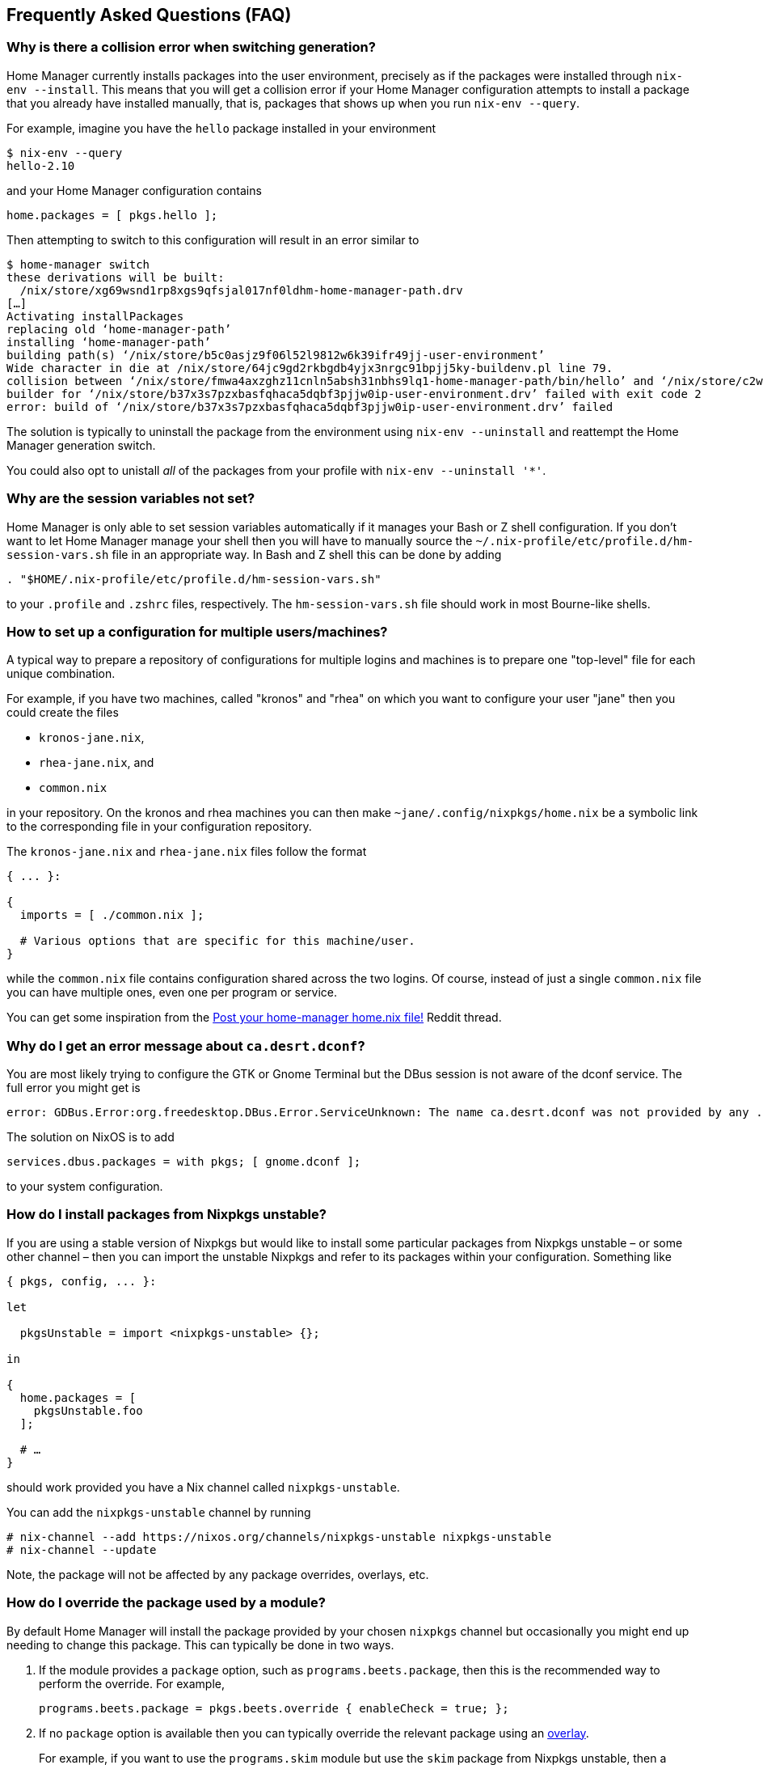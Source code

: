 [[ch-faq]]
== Frequently Asked Questions (FAQ)

=== Why is there a collision error when switching generation?

Home Manager currently installs packages into the user environment, precisely as if the packages were installed through `nix-env --install`. This means that you will get a collision error if your Home Manager configuration attempts to install a package that you already have installed manually, that is, packages that shows up when you run `nix-env --query`.

For example, imagine you have the `hello` package installed in your environment

[source,console]
----
$ nix-env --query
hello-2.10
----

and your Home Manager configuration contains

[source,nix]
----
home.packages = [ pkgs.hello ];
----

Then attempting to switch to this configuration will result in an error similar to

[source,console]
----
$ home-manager switch
these derivations will be built:
  /nix/store/xg69wsnd1rp8xgs9qfsjal017nf0ldhm-home-manager-path.drv
[…]
Activating installPackages
replacing old ‘home-manager-path’
installing ‘home-manager-path’
building path(s) ‘/nix/store/b5c0asjz9f06l52l9812w6k39ifr49jj-user-environment’
Wide character in die at /nix/store/64jc9gd2rkbgdb4yjx3nrgc91bpjj5ky-buildenv.pl line 79.
collision between ‘/nix/store/fmwa4axzghz11cnln5absh31nbhs9lq1-home-manager-path/bin/hello’ and ‘/nix/store/c2wyl8b9p4afivpcz8jplc9kis8rj36d-hello-2.10/bin/hello’; use ‘nix-env --set-flag priority NUMBER PKGNAME’ to change the priority of one of the conflicting packages
builder for ‘/nix/store/b37x3s7pzxbasfqhaca5dqbf3pjjw0ip-user-environment.drv’ failed with exit code 2
error: build of ‘/nix/store/b37x3s7pzxbasfqhaca5dqbf3pjjw0ip-user-environment.drv’ failed
----

The solution is typically to uninstall the package from the environment using `nix-env --uninstall` and reattempt the Home Manager generation switch.

You could also opt to unistall _all_ of the packages from your profile with `nix-env --uninstall '*'`.

=== Why are the session variables not set?

Home Manager is only able to set session variables automatically if it manages your Bash or Z shell configuration. If you don't want to let Home Manager manage your shell then you will have to manually source the `~/.nix-profile/etc/profile.d/hm-session-vars.sh` file in an appropriate way. In Bash and Z shell this can be done by adding

[source,bash]
----
. "$HOME/.nix-profile/etc/profile.d/hm-session-vars.sh"
----

to your `.profile` and `.zshrc` files, respectively. The `hm-session-vars.sh` file should work in most Bourne-like shells.

=== How to set up a configuration for multiple users/machines?
:post-your-homenix: https://www.reddit.com/r/NixOS/comments/9bb9h9/post_your_homemanager_homenix_file/

A typical way to prepare a repository of configurations for multiple logins and machines is to prepare one "top-level" file for each unique combination.

For example, if you have two machines, called "kronos" and "rhea" on which you want to configure your user "jane" then you could create the files

- `kronos-jane.nix`,
- `rhea-jane.nix`, and
- `common.nix`

in your repository. On the kronos and rhea machines you can then make `~jane/.config/nixpkgs/home.nix` be a symbolic link to the corresponding file in your configuration repository.

The `kronos-jane.nix` and `rhea-jane.nix` files follow the format

[source,nix]
----
{ ... }:

{
  imports = [ ./common.nix ];

  # Various options that are specific for this machine/user.
}
----

while the `common.nix` file contains configuration shared across the two logins. Of course, instead of just a single `common.nix` file you can have multiple ones, even one per program or service.

You can get some inspiration from the {post-your-homenix}[Post your home-manager home.nix file!] Reddit thread.

=== Why do I get an error message about `ca.desrt.dconf`?

You are most likely trying to configure the GTK or Gnome Terminal but the DBus session is not aware of the dconf service. The full error you might get is

----
error: GDBus.Error:org.freedesktop.DBus.Error.ServiceUnknown: The name ca.desrt.dconf was not provided by any .service files
----

The solution on NixOS is to add

[source,nix]
services.dbus.packages = with pkgs; [ gnome.dconf ];

to your system configuration.

=== How do I install packages from Nixpkgs unstable?

If you are using a stable version of Nixpkgs but would like to install some particular packages from Nixpkgs unstable – or some other channel – then you can import the unstable Nixpkgs and refer to its packages within your configuration. Something like

[source,nix]
----
{ pkgs, config, ... }:

let

  pkgsUnstable = import <nixpkgs-unstable> {};

in

{
  home.packages = [
    pkgsUnstable.foo
  ];

  # …
}
----

should work provided you have a Nix channel called `nixpkgs-unstable`.

You can add the `nixpkgs-unstable` channel by running

[source,console]
----
# nix-channel --add https://nixos.org/channels/nixpkgs-unstable nixpkgs-unstable
# nix-channel --update
----

Note, the package will not be affected by any package overrides, overlays, etc.

=== How do I override the package used by a module?
:nixpkgs-overlays: https://nixos.org/nixpkgs/manual/#chap-overlays

By default Home Manager will install the package provided by your chosen `nixpkgs` channel but occasionally you might end up needing to change this package. This can typically be done in two ways.

1. If the module provides a `package` option, such as `programs.beets.package`, then this is the recommended way to perform the override. For example,
+
[source,nix]
programs.beets.package = pkgs.beets.override { enableCheck = true; };

2. If no `package` option is available then you can typically override the relevant package using an {nixpkgs-overlays}[overlay].
+
For example, if you want to use the `programs.skim` module but use the `skim` package from Nixpkgs unstable, then a configuration like
+
[source,nix]
----
{ pkgs, config, ... }:

let

  pkgsUnstable = import <nixpkgs-unstable> {};

in

{
  programs.skim.enable = true;

  nixpkgs.overlays = [
    (self: super: {
      skim = pkgsUnstable.skim;
    })
  ];

  # …
}
----
+
should work OK.
